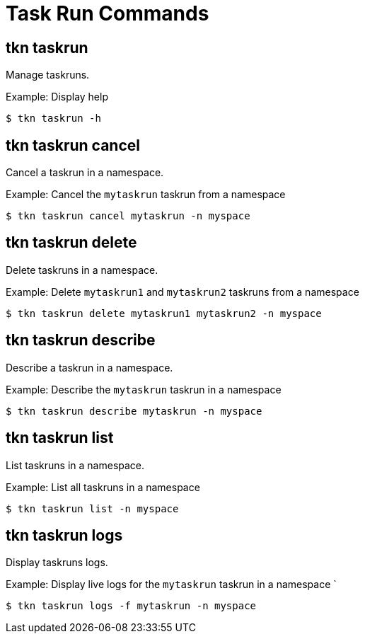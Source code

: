 // Module included in the following assemblies:
//
// *  pipelines/op-tkn-cli-reference.adoc

[id="cli-task-run-commands_{context}"]
= Task  Run Commands

== tkn taskrun
Manage taskruns.

.Example: Display help
----
$ tkn taskrun -h
----

== tkn taskrun cancel
Cancel a taskrun in a namespace.

.Example: Cancel the `mytaskrun` taskrun from a namespace
----
$ tkn taskrun cancel mytaskrun -n myspace
----

== tkn taskrun delete
Delete taskruns in a namespace.

.Example: Delete `mytaskrun1` and `mytaskrun2` taskruns from a namespace
----
$ tkn taskrun delete mytaskrun1 mytaskrun2 -n myspace
----

== tkn taskrun describe
Describe a taskrun in a namespace.

.Example: Describe the `mytaskrun` taskrun in a namespace
----
$ tkn taskrun describe mytaskrun -n myspace
----

== tkn taskrun list
List taskruns in a namespace.

.Example: List all taskruns in a namespace
----
$ tkn taskrun list -n myspace
----


== tkn taskrun logs
Display taskruns logs.

.Example: Display live logs for the `mytaskrun` taskrun in a namespace `

----
$ tkn taskrun logs -f mytaskrun -n myspace
----
